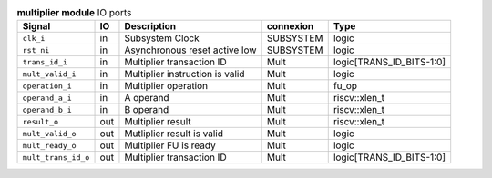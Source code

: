 ..
   Copyright 2024 Thales DIS France SAS
   Licensed under the Solderpad Hardware License, Version 2.1 (the "License");
   you may not use this file except in compliance with the License.
   SPDX-License-Identifier: Apache-2.0 WITH SHL-2.1
   You may obtain a copy of the License at https://solderpad.org/licenses/

   Original Author: Jean-Roch COULON - Thales

.. _CVA6_multiplier_ports:

.. list-table:: **multiplier module** IO ports
   :header-rows: 1

   * - Signal
     - IO
     - Description
     - connexion
     - Type

   * - ``clk_i``
     - in
     - Subsystem Clock
     - SUBSYSTEM
     - logic

   * - ``rst_ni``
     - in
     - Asynchronous reset active low
     - SUBSYSTEM
     - logic

   * - ``trans_id_i``
     - in
     - Multiplier transaction ID
     - Mult
     - logic[TRANS_ID_BITS-1:0]

   * - ``mult_valid_i``
     - in
     - Multiplier instruction is valid
     - Mult
     - logic

   * - ``operation_i``
     - in
     - Multiplier operation
     - Mult
     - fu_op

   * - ``operand_a_i``
     - in
     - A operand
     - Mult
     - riscv::xlen_t

   * - ``operand_b_i``
     - in
     - B operand
     - Mult
     - riscv::xlen_t

   * - ``result_o``
     - out
     - Multiplier result
     - Mult
     - riscv::xlen_t

   * - ``mult_valid_o``
     - out
     - Mutliplier result is valid
     - Mult
     - logic

   * - ``mult_ready_o``
     - out
     - Multiplier FU is ready
     - Mult
     - logic

   * - ``mult_trans_id_o``
     - out
     - Multiplier transaction ID
     - Mult
     - logic[TRANS_ID_BITS-1:0]


